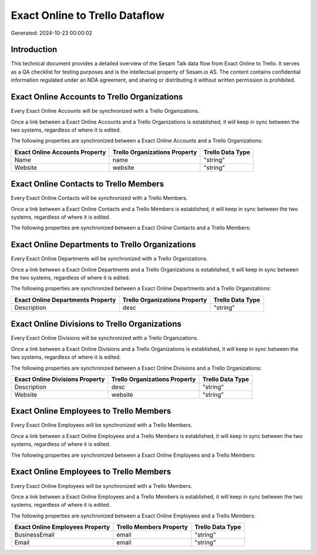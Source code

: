 ===============================
Exact Online to Trello Dataflow
===============================

Generated: 2024-10-23 00:00:02

Introduction
------------

This technical document provides a detailed overview of the Sesam Talk data flow from Exact Online to Trello. It serves as a QA checklist for testing purposes and is the intellectual property of Sesam.io AS. The content contains confidential information regulated under an NDA agreement, and sharing or distributing it without written permission is prohibited.

Exact Online Accounts to Trello Organizations
---------------------------------------------
Every Exact Online Accounts will be synchronized with a Trello Organizations.

Once a link between a Exact Online Accounts and a Trello Organizations is established, it will keep in sync between the two systems, regardless of where it is edited.

The following properties are synchronized between a Exact Online Accounts and a Trello Organizations:

.. list-table::
   :header-rows: 1

   * - Exact Online Accounts Property
     - Trello Organizations Property
     - Trello Data Type
   * - Name
     - name
     - "string"
   * - Website
     - website
     - "string"


Exact Online Contacts to Trello Members
---------------------------------------
Every Exact Online Contacts will be synchronized with a Trello Members.

Once a link between a Exact Online Contacts and a Trello Members is established, it will keep in sync between the two systems, regardless of where it is edited.

The following properties are synchronized between a Exact Online Contacts and a Trello Members:

.. list-table::
   :header-rows: 1

   * - Exact Online Contacts Property
     - Trello Members Property
     - Trello Data Type


Exact Online Departments to Trello Organizations
------------------------------------------------
Every Exact Online Departments will be synchronized with a Trello Organizations.

Once a link between a Exact Online Departments and a Trello Organizations is established, it will keep in sync between the two systems, regardless of where it is edited.

The following properties are synchronized between a Exact Online Departments and a Trello Organizations:

.. list-table::
   :header-rows: 1

   * - Exact Online Departments Property
     - Trello Organizations Property
     - Trello Data Type
   * - Description
     - desc
     - "string"


Exact Online Divisions to Trello Organizations
----------------------------------------------
Every Exact Online Divisions will be synchronized with a Trello Organizations.

Once a link between a Exact Online Divisions and a Trello Organizations is established, it will keep in sync between the two systems, regardless of where it is edited.

The following properties are synchronized between a Exact Online Divisions and a Trello Organizations:

.. list-table::
   :header-rows: 1

   * - Exact Online Divisions Property
     - Trello Organizations Property
     - Trello Data Type
   * - Description
     - desc
     - "string"
   * - Website
     - website
     - "string"


Exact Online Employees to Trello Members
----------------------------------------
Every Exact Online Employees will be synchronized with a Trello Members.

Once a link between a Exact Online Employees and a Trello Members is established, it will keep in sync between the two systems, regardless of where it is edited.

The following properties are synchronized between a Exact Online Employees and a Trello Members:

.. list-table::
   :header-rows: 1

   * - Exact Online Employees Property
     - Trello Members Property
     - Trello Data Type


Exact Online Employees to Trello Members
----------------------------------------
Every Exact Online Employees will be synchronized with a Trello Members.

Once a link between a Exact Online Employees and a Trello Members is established, it will keep in sync between the two systems, regardless of where it is edited.

The following properties are synchronized between a Exact Online Employees and a Trello Members:

.. list-table::
   :header-rows: 1

   * - Exact Online Employees Property
     - Trello Members Property
     - Trello Data Type
   * - BusinessEmail
     - email
     - "string"
   * - Email
     - email
     - "string"

